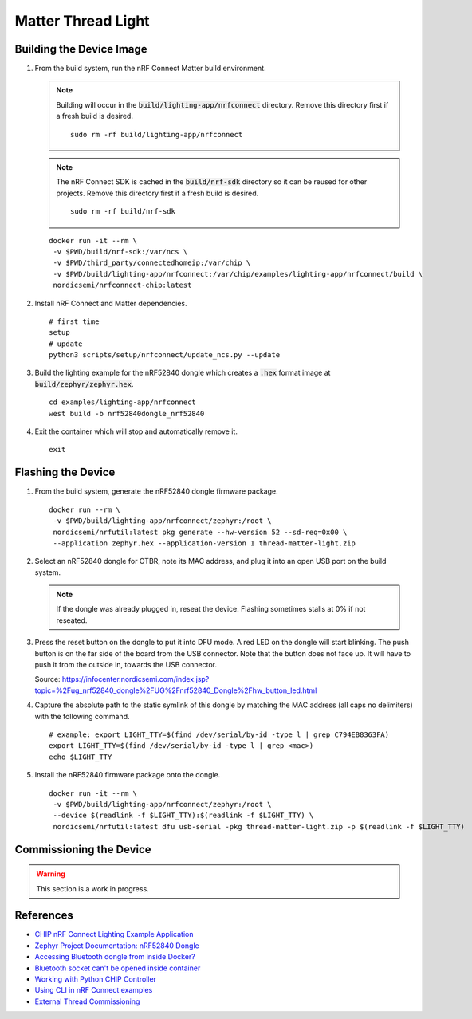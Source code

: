 .. _CHIP nRF Connect Lighting Example Application: https://github.com/project-chip/connectedhomeip/tree/master/examples/lighting-app/nrfconnect#setting-up-the-environment
.. _Zephyr Project Documentation\: nRF52840 Dongle: https://docs.zephyrproject.org/latest/boards/arm/nrf52840dongle_nrf52840/doc/index.html#programming-and-debugging
.. _Accessing Bluetooth dongle from inside Docker?: https://stackoverflow.com/questions/28868393/accessing-bluetooth-dongle-from-inside-docker
.. _Bluetooth socket can't be opened inside container: https://github.com/moby/moby/issues/16208#issuecomment-161770118
.. _Working with Python CHIP Controller: https://github.com/project-chip/connectedhomeip/blob/master/docs/guides/python_chip_controller_building.md
.. _Using CLI in nRF Connect examples: https://github.com/project-chip/connectedhomeip/blob/master/docs/guides/nrfconnect_examples_cli.md
.. _External Thread Commissioning: https://openthread.io/guides/border-router/external-commissioning?comm=ot-commissionn

Matter Thread Light
===================

Building the Device Image
-------------------------

#. From the build system, run the nRF Connect Matter build environment.

   .. note::

      Building will occur in the :code:`build/lighting-app/nrfconnect` directory.  Remove this directory first if a fresh build is desired.

      ::

         sudo rm -rf build/lighting-app/nrfconnect

   .. note::

      The nRF Connect SDK is cached in the :code:`build/nrf-sdk` directory so it can be reused for other projects.  Remove this directory first if a fresh build is desired.

      ::

         sudo rm -rf build/nrf-sdk

   ::

      docker run -it --rm \
       -v $PWD/build/nrf-sdk:/var/ncs \
       -v $PWD/third_party/connectedhomeip:/var/chip \
       -v $PWD/build/lighting-app/nrfconnect:/var/chip/examples/lighting-app/nrfconnect/build \
       nordicsemi/nrfconnect-chip:latest

#. Install nRF Connect and Matter dependencies.

   ::

       # first time
       setup
       # update
       python3 scripts/setup/nrfconnect/update_ncs.py --update

#. Build the lighting example for the nRF52840 dongle which creates a :code:`.hex` format image at :code:`build/zephyr/zephyr.hex`.

   ::

       cd examples/lighting-app/nrfconnect
       west build -b nrf52840dongle_nrf52840

#. Exit the container which will stop and automatically remove it.

   ::

      exit

Flashing the Device
-------------------

#. From the build system, generate the nRF52840 dongle firmware package.

   ::

      docker run --rm \
       -v $PWD/build/lighting-app/nrfconnect/zephyr:/root \
       nordicsemi/nrfutil:latest pkg generate --hw-version 52 --sd-req=0x00 \
       --application zephyr.hex --application-version 1 thread-matter-light.zip

#. Select an nRF52840 dongle for OTBR, note its MAC address, and plug it into an open USB port on the build system.

   .. note::

      If the dongle was already plugged in, reseat the device.  Flashing sometimes stalls at 0% if not reseated.

   .. image:: ../_static/nRF52840_dongle_mac.png
      :align: center

#. Press the reset button on the dongle to put it into DFU mode.  A red LED on the dongle will start blinking.  The push button is on the far side of the board from the USB connector.  Note that the button does not face up. It will have to push it from the outside in, towards the USB connector.

   .. image:: ../_static/nRF52840_dongle_press_reset.svg
      :align: center

   Source: https://infocenter.nordicsemi.com/index.jsp?topic=%2Fug_nrf52840_dongle%2FUG%2Fnrf52840_Dongle%2Fhw_button_led.html

#. Capture the absolute path to the static symlink of this dongle by matching the MAC address (all caps no delimiters) with the following command.

   ::

      # example: export LIGHT_TTY=$(find /dev/serial/by-id -type l | grep C794EB8363FA)
      export LIGHT_TTY=$(find /dev/serial/by-id -type l | grep <mac>)
      echo $LIGHT_TTY

#. Install the nRF52840 firmware package onto the dongle.

   ::

      docker run -it --rm \
       -v $PWD/build/lighting-app/nrfconnect/zephyr:/root \
       --device $(readlink -f $LIGHT_TTY):$(readlink -f $LIGHT_TTY) \
       nordicsemi/nrfutil:latest dfu usb-serial -pkg thread-matter-light.zip -p $(readlink -f $LIGHT_TTY)

Commissioning the Device
------------------------

.. warning::

   This section is a work in progress.

.. tabs::

   .. tab:: chip-device-ctrl

      .. warning::

         This section is incomplete.  There is an `open ticket <https://github.com/project-chip/connectedhomeip/issues/9799>`_ for BLE connection failures.


      .. note::

         Building will occur in the :code:`build/chip-device-ctrl` directory.  Remove this directory first if a fresh build is desired.

         ::

            sudo rm -rf build/chip-device-ctrl

      #. From the RPi, run the :code:`chip-device-ctrl` build environment.

         ::

            docker run -it --rm --net=host --privileged \
             -v $PWD:/app \
             -v $PWD/build/chip-device-ctrl:/app/third_party/connectedhomeip/out \
             matter/chip-device-ctrl:latest /bin/bash

      #. In the container, make sure the Bluetooth service is running.  If it is not, see :ref:`Docker Container HCI Issues`.

         ::

            ps aux | grep bluetoothd

      #. Build and install :code:`chip-device-ctrl`.

         .. note::

            This step can be skipped if there was an existing build in the :code:`build/chip-device-ctrl` directory.

         ::

            scripts/build_python.sh -m platform

      #. Run :code:`chip-device-ctrl`.

         ::

            source out/python_env/bin/activate
            out/python_env/bin/chip-device-ctrl --bluetooth-adapter=hci0

      #. Reseat the dongle.  BLE advertisements are only enabled for 15 minutes after powering the dongle.

      #. Discovery the Matter Thread Light over BLE.

         ::

            ble-scan

      #. Using the output above, connect to the Matter Thread Light over BLE.  The pin code should be hard coded to :code:`20202021`.  See :ref:`BLE Connection Failures` for troubleshooting if the connection fails.

         ::

            # example: connect -ble 3840 20202021 1234
            connect -ble <steup> discriminator> <pin_code> <temp_id>

      #. Commission the Matter Thread Light over BLE.

         TODO

      #. Exit :code:`chip-device-ctrl`.

         ::

            exit

      #. Exit the :code:`chip-device-ctrl` build environment which will stop the container and automatically remove it.

         ::

            exit

   .. tab:: ot-commissioner

      TODO

References
----------

- `CHIP nRF Connect Lighting Example Application`_
- `Zephyr Project Documentation: nRF52840 Dongle`_
- `Accessing Bluetooth dongle from inside Docker?`_
- `Bluetooth socket can't be opened inside container`_
- `Working with Python CHIP Controller`_
- `Using CLI in nRF Connect examples`_
- `External Thread Commissioning`_
